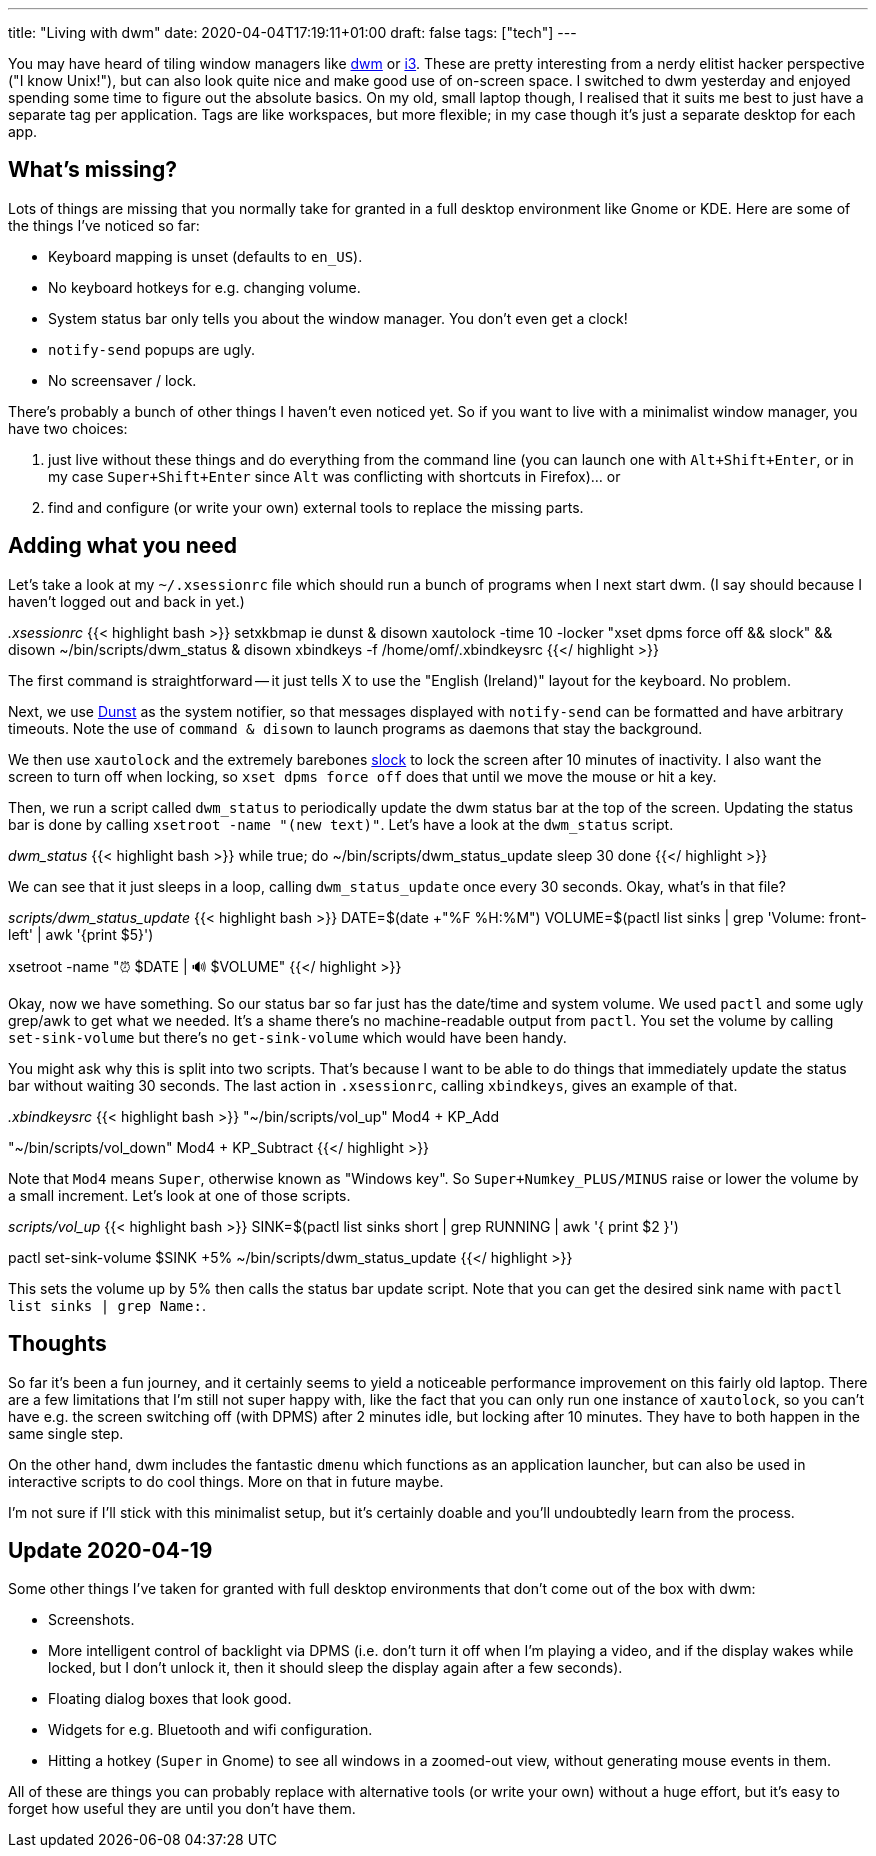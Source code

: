 ---
title: "Living with dwm"
date: 2020-04-04T17:19:11+01:00
draft: false
tags: ["tech"]
---

You may have heard of tiling window managers like https://dwm.suckless.org[dwm] or https://i3wm.org/[i3]. These are pretty interesting from a nerdy elitist hacker perspective ("I know Unix!"), but can also look quite nice and make good use of on-screen space. I switched to dwm yesterday and enjoyed spending some time to figure out the absolute basics. On my old, small laptop though, I realised that it suits me best to just have a separate tag per application. Tags are like workspaces, but more flexible; in my case though it's just a separate desktop for each app.

== What's missing?

Lots of things are missing that you normally take for granted in a full desktop environment like Gnome or KDE. Here are some of the things I've noticed so far:

* Keyboard mapping is unset (defaults to `en_US`).
* No keyboard hotkeys for e.g. changing volume.
* System status bar only tells you about the window manager. You don't even get a clock!
* `notify-send` popups are ugly.
* No screensaver / lock.

There's probably a bunch of other things I haven't even noticed yet. So if you want to live with a minimalist window manager, you have two choices:

1. just live without these things and do everything from the command line (you can launch one with `Alt+Shift+Enter`, or in my case `Super+Shift+Enter` since `Alt` was conflicting with shortcuts in Firefox)... or
2. find and configure (or write your own) external tools to replace the missing parts.

== Adding what you need
Let's take a look at my `~/.xsessionrc` file which should run a bunch of programs when I next start dwm. (I say should because I haven't logged out and back in yet.)

_.xsessionrc_
{{< highlight bash >}}
setxkbmap ie
dunst & disown
xautolock -time 10 -locker "xset dpms force off && slock" && disown
~/bin/scripts/dwm_status & disown
xbindkeys -f /home/omf/.xbindkeysrc
{{</ highlight >}}

The first command is straightforward -- it just tells X to use the "English (Ireland)" layout for the keyboard. No problem.

Next, we use https://dunst-project.org/[Dunst] as the system notifier, so that messages displayed with `notify-send` can be formatted and have arbitrary timeouts. Note the use of `command & disown` to launch programs as daemons that stay the background.

We then use `xautolock` and the extremely barebones https://tools.suckless.org/slock/[slock] to lock the screen after 10 minutes of inactivity. I also want the screen to turn off when locking, so `xset dpms force off` does that until we move the mouse or hit a key.

Then, we run a script called `dwm_status` to periodically update the dwm status bar at the top of the screen. Updating the status bar is done by calling `xsetroot -name "(new text)"`. Let's have a look at the `dwm_status` script.

_dwm_status_
{{< highlight bash >}}
while true; do
  ~/bin/scripts/dwm_status_update
  sleep 30
done
{{</ highlight >}}

We can see that it just sleeps in a loop, calling `dwm_status_update` once every 30 seconds. Okay, what's in that file?

_scripts/dwm_status_update_
{{< highlight bash >}}
DATE=$(date +"%F %H:%M")
VOLUME=$(pactl list sinks | grep 'Volume: front-left' | awk '{print $5}')

xsetroot -name "⏰ $DATE | 🔊 $VOLUME"
{{</ highlight >}}

Okay, now we have something. So our status bar so far just has the date/time and system volume. We used `pactl` and some ugly grep/awk to get what we needed. It's a shame there's no machine-readable output from `pactl`. You set the volume by calling `set-sink-volume` but there's no `get-sink-volume` which would have been handy.

You might ask why this is split into two scripts. That's because I want to be able to do things that immediately update the status bar without waiting 30 seconds. The last action in `.xsessionrc`, calling `xbindkeys`, gives an example of that.

_.xbindkeysrc_
{{< highlight bash >}}
"~/bin/scripts/vol_up"
Mod4 + KP_Add

"~/bin/scripts/vol_down"
Mod4 + KP_Subtract
{{</ highlight >}}

Note that `Mod4` means `Super`, otherwise known as "Windows key". So `Super+Numkey_PLUS/MINUS` raise or lower the volume by a small increment. Let's look at one of those scripts.

_scripts/vol_up_
{{< highlight bash >}}
SINK=$(pactl list sinks short | grep RUNNING | awk '{ print $2 }')

pactl set-sink-volume $SINK +5%
~/bin/scripts/dwm_status_update
{{</ highlight >}}

This sets the volume up by 5% then calls the status bar update script. Note that you can get the desired sink name with `pactl list sinks | grep Name:`.

== Thoughts

So far it's been a fun journey, and it certainly seems to yield a noticeable performance improvement on this fairly old laptop. There are a few limitations that I'm still not super happy with, like the fact that you can only run one instance of `xautolock`, so you can't have e.g. the screen switching off (with DPMS) after 2 minutes idle, but locking after 10 minutes. They have to both happen in the same single step.

On the other hand, dwm includes the fantastic `dmenu` which functions as an application launcher, but can also be used in interactive scripts to do cool things. More on that in future maybe.

I'm not sure if I'll stick with this minimalist setup, but it's certainly doable and you'll undoubtedly learn from the process.

== Update 2020-04-19

Some other things I've taken for granted with full desktop environments that don't come out of the box with dwm:

* Screenshots.
* More intelligent control of backlight via DPMS (i.e. don't turn it off when I'm playing a video, and if the display wakes while locked, but I don't unlock it, then it should sleep the display again after a few seconds).
* Floating dialog boxes that look good.
* Widgets for e.g. Bluetooth and wifi configuration.
* Hitting a hotkey (`Super` in Gnome) to see all windows in a zoomed-out view, without generating mouse events in them.

All of these are things you can probably replace with alternative tools (or write your own) without a huge effort, but it's easy to forget how useful they are until you don't have them.
